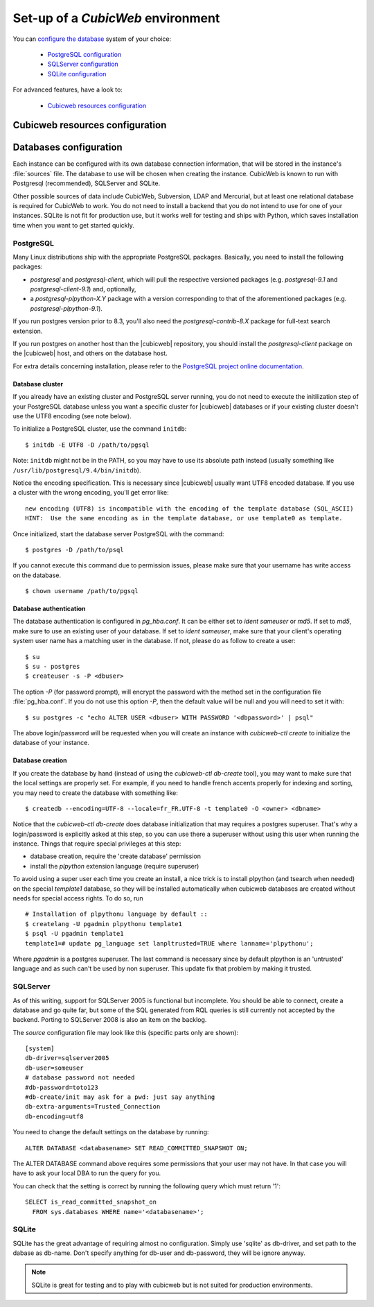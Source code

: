 .. -*- coding: utf-8 -*-

.. _ConfigEnv:

Set-up of a *CubicWeb* environment
==================================

You can `configure the database`_ system of your choice:

  - `PostgreSQL configuration`_
  - `SQLServer configuration`_
  - `SQLite configuration`_

For advanced features, have a look to:

  - `Cubicweb resources configuration`_

.. _`configure the database`: DatabaseInstallation_
.. _`PostgreSQL configuration`: PostgresqlConfiguration_
.. _`SQLServer configuration`: SQLServerConfiguration_
.. _`SQLite configuration`: SQLiteConfiguration_
.. _`Cubicweb resources configuration`: RessourcesConfiguration_



.. _RessourcesConfiguration:

Cubicweb resources configuration
--------------------------------

.. autodocstring:: cubicweb.cwconfig


.. _DatabaseInstallation:

Databases configuration
-----------------------

Each instance can be configured with its own database connection information,
that will be stored in the instance's :file:`sources` file. The database to use
will be chosen when creating the instance. CubicWeb is known to run with
Postgresql (recommended), SQLServer and SQLite.

Other possible sources of data include CubicWeb, Subversion, LDAP and Mercurial,
but at least one relational database is required for CubicWeb to work. You do
not need to install a backend that you do not intend to use for one of your
instances. SQLite is not fit for production use, but it works well for testing
and ships with Python, which saves installation time when you want to get
started quickly.

.. _PostgresqlConfiguration:

PostgreSQL
~~~~~~~~~~

Many Linux distributions ship with the appropriate PostgreSQL packages.
Basically, you need to install the following packages:

* `postgresql` and `postgresql-client`, which will pull the respective
  versioned packages (e.g. `postgresql-9.1` and `postgresql-client-9.1`) and,
  optionally,
* a `postgresql-plpython-X.Y` package with a version corresponding to that of
  the aforementioned packages (e.g. `postgresql-plpython-9.1`).

If you run postgres version prior to 8.3, you'll also need the
`postgresql-contrib-8.X` package for full-text search extension.

If you run postgres on another host than the |cubicweb| repository, you should
install the `postgresql-client` package on the |cubicweb| host, and others on the
database host.

For extra details concerning installation, please refer to the `PostgreSQL
project online documentation`_.

.. _`PostgreSQL project online documentation`: http://www.postgresql.org/docs


Database cluster
++++++++++++++++

If you already have an existing cluster and PostgreSQL server running, you do
not need to execute the initilization step of your PostgreSQL database unless
you want a specific cluster for |cubicweb| databases or if your existing
cluster doesn't use the UTF8 encoding (see note below).

To initialize a PostgreSQL cluster, use the command ``initdb``::

    $ initdb -E UTF8 -D /path/to/pgsql

Note: ``initdb`` might not be in the PATH, so you may have to use its
absolute path instead (usually something like
``/usr/lib/postgresql/9.4/bin/initdb``).

Notice the encoding specification. This is necessary since |cubicweb| usually
want UTF8 encoded database. If you use a cluster with the wrong encoding, you'll
get error like::

  new encoding (UTF8) is incompatible with the encoding of the template database (SQL_ASCII)
  HINT:  Use the same encoding as in the template database, or use template0 as template.

Once initialized, start the database server PostgreSQL with the command::

  $ postgres -D /path/to/psql

If you cannot execute this command due to permission issues, please make sure
that your username has write access on the database.  ::

  $ chown username /path/to/pgsql


Database authentication
+++++++++++++++++++++++

The database authentication is configured in `pg_hba.conf`. It can be either set
to `ident sameuser` or `md5`.  If set to `md5`, make sure to use an existing
user of your database.  If set to `ident sameuser`, make sure that your client's
operating system user name has a matching user in the database. If not, please
do as follow to create a user::

  $ su
  $ su - postgres
  $ createuser -s -P <dbuser>

The option `-P` (for password prompt), will encrypt the password with the
method set in the configuration file :file:`pg_hba.conf`.  If you do not use this
option `-P`, then the default value will be null and you will need to set it
with::

  $ su postgres -c "echo ALTER USER <dbuser> WITH PASSWORD '<dbpassword>' | psql"

The above login/password will be requested when you will create an instance with
`cubicweb-ctl create` to initialize the database of your instance.


Database creation
+++++++++++++++++

If you create the database by hand (instead of using the `cubicweb-ctl
db-create` tool), you may want to make sure that the local settings are
properly set. For example, if you need to handle french accents
properly for indexing and sorting, you may need to create the database
with something like::

  $ createdb --encoding=UTF-8 --locale=fr_FR.UTF-8 -t template0 -O <owner> <dbname>

Notice that the `cubicweb-ctl db-create` does database initialization that
may requires a postgres superuser. That's why a login/password is explicitly asked
at this step, so you can use there a superuser without using this user when running
the instance. Things that require special privileges at this step:

* database creation, require the 'create database' permission
* install the `plpython` extension language (require superuser)

To avoid using a super user each time you create an install, a nice trick is to
install plpython (and tsearch when needed) on the special `template1` database,
so they will be installed automatically when cubicweb databases are created
without needs for special access rights. To do so, run ::

  # Installation of plpythonu language by default ::
  $ createlang -U pgadmin plpythonu template1
  $ psql -U pgadmin template1
  template1=# update pg_language set lanpltrusted=TRUE where lanname='plpythonu';

Where `pgadmin` is a postgres superuser. The last command is necessary since by
default plpython is an 'untrusted' language and as such can't be used by non
superuser. This update fix that problem by making it trusted.


.. _SQLServerConfiguration:

SQLServer
~~~~~~~~~

As of this writing, support for SQLServer 2005 is functional but incomplete. You
should be able to connect, create a database and go quite far, but some of the
SQL generated from RQL queries is still currently not accepted by the
backend. Porting to SQLServer 2008 is also an item on the backlog.

The `source` configuration file may look like this (specific parts only are
shown)::

  [system]
  db-driver=sqlserver2005
  db-user=someuser
  # database password not needed
  #db-password=toto123
  #db-create/init may ask for a pwd: just say anything
  db-extra-arguments=Trusted_Connection
  db-encoding=utf8


You need to change the default settings on the database by running::

 ALTER DATABASE <databasename> SET READ_COMMITTED_SNAPSHOT ON;

The ALTER DATABASE command above requires some permissions that your
user may not have. In that case you will have to ask your local DBA to
run the query for you.

You can check that the setting is correct by running the following
query which must return '1'::

   SELECT is_read_committed_snapshot_on
     FROM sys.databases WHERE name='<databasename>';



.. _SQLiteConfiguration:

SQLite
~~~~~~

SQLite has the great advantage of requiring almost no configuration. Simply
use 'sqlite' as db-driver, and set path to the dabase as db-name. Don't specify
anything for db-user and db-password, they will be ignore anyway.

.. Note::
  SQLite is great for testing and to play with cubicweb but is not suited for
  production environments.
